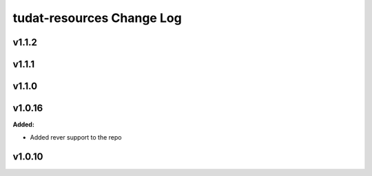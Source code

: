 ==========================
tudat-resources Change Log
==========================

.. current developments

v1.1.2
====================



v1.1.1
====================



v1.1.0
====================



v1.0.16
====================

**Added:**

* Added rever support to the repo


v1.0.10
====================


